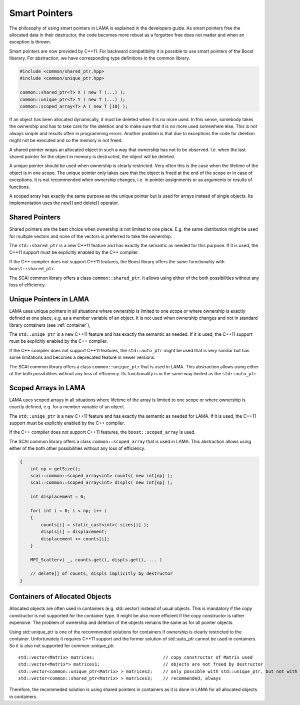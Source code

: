 .. _SmartPointers:

Smart Pointers
==============

The philosophy of using smart pointers in LAMA is explained in the developers guide.
As smart pointers free the allocated data in their destructor, the code becomes 
more robust as a forgotten free does not matter and when an exception is thrown.

Smart pointers are now provided by C++11. For backward compatibility it is possible
to use smart pointers of the Boost libarary. For abstraction, we have corresponding
type definitions in the common library.

.. code-block:: c++

   #include <common/shared_ptr.hpp>
   #include <common/unique_ptr.hpp>

   common::shared_ptr<T> X ( new T (...) );
   common::unique_ptr<T> Y ( new T (...) );
   common::scoped_array<T> A ( new T [10] );


If an object has been allocated dynamically, it must be deleted when it is no more used.
In this sense, somebody takes the ownership and has to take care for the deletion and to
make sure that it is no more used somewhere else. This is not always simple and results
often in programming errors. Another problem is that due to exceptions the code for deletion 
might not be executed and so the memory is not freed.

A shared pointer wraps an allocated object in such a way that ownership has not to be 
observed. I.e. when the last shared pointer for the object in memory is destructed, the
object will be deleted.

A unique pointer should be used when ownership is clearly restricted. Very often this is the
case when the lifetime of the object is in one scope. The unique pointer only takes care that 
the object is freed at the end of the scope or in case of exceptions. It is not recommended
when ownership changes, i.e. in pointer assignments or as arguments or results of functions.

A scoped array has exactly the same purpose as the unique pointer but is used for arrays instead
of single objects. Its implementation uses the new[] and delete[] operator. 

Shared Pointers
^^^^^^^^^^^^^^^

Shared pointers are the best choice when ownership is not limited to one place. E.g. the
same distribution might be used for multiple vectors and none of the vectors is preferred to take
the ownership.

The ``std::shared_ptr`` is a new C++11 feature and has exactly the semantic as needed for this purpose.
If it is used, the C++11 support must be explicitly enabled by the C++ compiler.

If the C++ compiler does not support C++11 features, the Boost library offers the same functionality
with ``boost::shared_ptr``.

The SCAI common library offers a class ``common::shared_ptr``. It 
allows using either of the both possibilities without any loss of efficiency.

Unique Pointers in LAMA
^^^^^^^^^^^^^^^^^^^^^^^

LAMA uses unique pointers in all situations where ownership is limited to one scope or where
ownership is exactly defined at one place, e.g. as a member variable of an object. It is not
used when ownership changes and not in standard library containers (see 
:ref:`container`),

The ``std::uniqe_ptr`` is a new C++11 feature and has exactly the semantic as needed. 
If it is used, the C++11 support must be explicitly enabled by the C++ compiler.

If the C++ compiler does not support C++11 features, the ``std::auto_ptr`` might be used that
is very similiar but has some limitations and becomes a deprecated feature in newer versions. 

The SCAI common library offers a class ``common::unique_ptr`` that is used in LAMA. This abstraction
allows using either of the both possibilities without any loss of efficiency. Its functionality
is in the same way limited as the ``std::auto_ptr``.

Scoped Arrays in LAMA
^^^^^^^^^^^^^^^^^^^^^

LAMA uses scoped arrays in all situations where lifetime of the array is limited to one scope or where
ownership is exactly defined, e.g. for a member variable of an object.

The ``std::uniqe_ptr`` is a new C++11 feature and has exactly the semantic as needed for LAMA. 
If it is used, the C++11 support must be explicitly enabled by the C++ compiler.

If the C++ compiler does not support C++11 features, the ``boost::scoped_array`` is used.

The SCAI common library offers a class ``common::scoped_array`` that is used in LAMA. This abstraction
allows using either of the both other possibilities without any loss of efficiency.

.. code-block:: c++

    {
        int np = getSize();
        scai::common::scoped_array<int> counts( new int[np] );
        scai::common::scoped_array<int> displs( new int[np] );

        int displacement = 0;

        for( int i = 0; i < np; i++ )
        {
            counts[i] = static_cast<int>( sizes[i] );
            displs[i] = displacement;
            displacement += counts[i];
        }

        MPI_Scatterv( _, counts.get(), displs.get(), ... )

        // delete[] of counts, displs implicitly by destructor
    }


.. _container:

Containers of Allocated Objects
^^^^^^^^^^^^^^^^^^^^^^^^^^^^^^^

Allocated objects are often used in containers (e.g. std::vector) instead of usual objects. This is mandatory
if the copy constructor is not supported for the container type. It might be also more efficient if the 
copy constructor is rather expensive. The problem of ownership and deletion of the objects remains the same
as for all pointer objects. 

Using std::unique_ptr is one of the recommended solutions for containers if ownership is clearly restricted
to the container. Unfortunately it requires C++11 support and the former solution of std::auto_ptr cannot be
used in containers. So it is also not supported for common::unique_ptr.

::

    std::vector<Matrix> matrices;                          // copy constructor of Matrix used
    std::vector<Matrix*> matrices1;                        // objects are not freed by destructor
    std::vector<common::unique_ptr<Matrix> > matrices2;    // only possible with std::unique_ptr, but not with std::auto_ptr
    std::vector<common::shared_ptr<Matrix> > matrices3;    // recommended, always 

Therefore, the recommeded solution is using shared pointers in containers as it is done in LAMA for all
allocated objects in containers.
